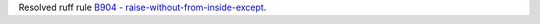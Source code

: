 Resolved ruff rule `B904 - raise-without-from-inside-except <https://docs.astral.sh/ruff/rules/raise-without-from-inside-except/>`_.
